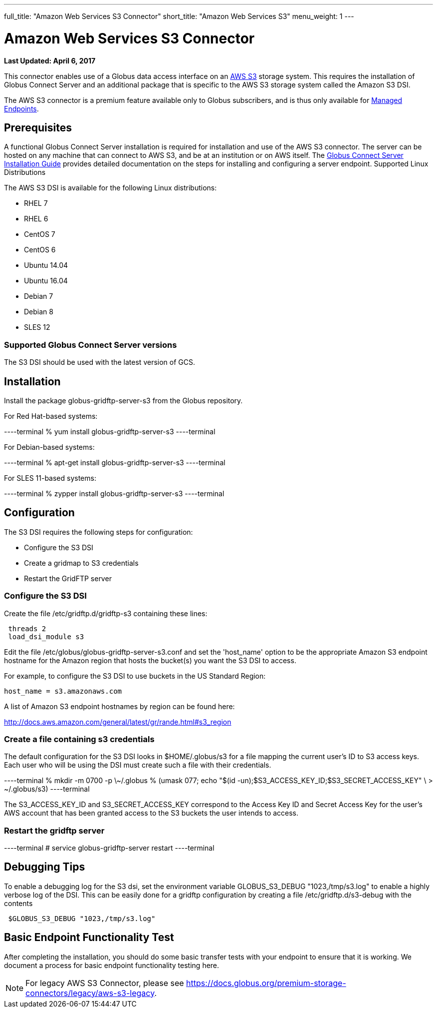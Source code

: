 ---
full_title: "Amazon Web Services S3 Connector"
short_title: "Amazon Web Services S3"
menu_weight: 1
---

= Amazon Web Services S3 Connector
:revdate: April 6, 2017

[doc-info]*Last Updated: {revdate}*

This connector enables use of a Globus data access interface on an link:https://aws.amazon.com/s3/[AWS S3] storage system. This requires the installation of Globus Connect Server and an additional package that is specific to the AWS S3 storage system called the Amazon S3 DSI.

The AWS S3 connector is a premium feature available only to Globus subscribers, and is thus only available for link:../../globus-connect-server-installation-guide/#managed-endpoint-anchor[Managed Endpoints]. 

== Prerequisites
A functional Globus Connect Server installation is required for installation and use of the AWS S3 connector. The server can be hosted on any machine that can connect to AWS S3, and be at an institution or on AWS itself. The link:../../globus-connect-server-installation-guide/[Globus Connect Server Installation Guide] provides detailed documentation on the steps for installing and configuring a server endpoint.
Supported Linux Distributions

The AWS S3 DSI is available for the following Linux distributions:

- RHEL 7
- RHEL 6
- CentOS 7
- CentOS 6
- Ubuntu 14.04
- Ubuntu 16.04
- Debian 7
- Debian 8
- SLES 12

=== Supported Globus Connect Server versions
The S3 DSI should be used with the latest version of GCS.

== Installation
Install the package globus-gridftp-server-s3 from the Globus repository.

For Red Hat-based systems:

----terminal
% yum install globus-gridftp-server-s3
----terminal

For Debian-based systems:

----terminal
% apt-get install globus-gridftp-server-s3
----terminal

For SLES 11-based systems:

----terminal
% zypper install globus-gridftp-server-s3
----terminal

== Configuration

The S3 DSI requires the following steps for configuration:

- Configure the S3 DSI
- Create a gridmap to S3 credentials
- Restart the GridFTP server

=== Configure the S3 DSI

Create the file /etc/gridftp.d/gridftp-s3 containing these lines:

----
 threads 2
 load_dsi_module s3
----

Edit the file /etc/globus/globus-gridftp-server-s3.conf and set the 'host_name' 
option to be the appropriate Amazon S3 endpoint hostname for the Amazon
region that hosts the bucket(s) you want the S3 DSI to access.

For example, to configure the S3 DSI to use buckets in the US Standard Region:
----
host_name = s3.amazonaws.com
----

A list of Amazon S3 endpoint hostnames by region can be found here:

http://docs.aws.amazon.com/general/latest/gr/rande.html#s3_region

=== Create a file containing s3 credentials

The default configuration for the S3 DSI looks in $HOME/.globus/s3 for a
file mapping the current user's ID to S3 access keys. Each user who will
be using the DSI must create such a file with their credentials.

----terminal
 % mkdir -m 0700 -p \~/.globus
 % (umask 077; echo "$(id -un);$S3_ACCESS_KEY_ID;$S3_SECRET_ACCESS_KEY" \
    > ~/.globus/s3)
----terminal

The S3_ACCESS_KEY_ID and S3_SECRET_ACCESS_KEY correspond to the Access Key ID
and Secret Access Key for the user's AWS account that has been granted 
access to the S3 buckets the user intends to access.

=== Restart the gridftp server

----terminal
# service globus-gridftp-server restart
----terminal

== Debugging Tips
To enable a debugging log for the S3 dsi, set the environment
variable GLOBUS_S3_DEBUG "1023,/tmp/s3.log" to enable a highly verbose log
of the DSI. This can be easily done for a gridftp configuration by creating
a file /etc/gridftp.d/s3-debug with the contents

----
 $GLOBUS_S3_DEBUG "1023,/tmp/s3.log"
----

== Basic Endpoint Functionality Test
After completing the installation, you should do some basic transfer tests with your endpoint to ensure that it is working. We document a process for basic endpoint functionality testing here.

NOTE: For legacy AWS S3 Connector, please see link:../legacy/aws-s3-legacy[https://docs.globus.org/premium-storage-connectors/legacy/aws-s3-legacy].